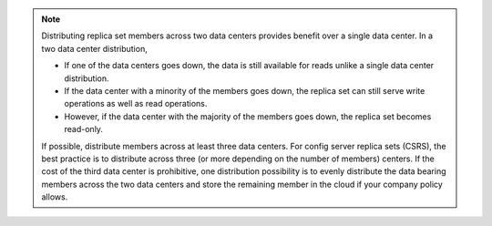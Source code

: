 .. note::

   Distributing replica set members across two data centers provides
   benefit over a single data center. In a two data center
   distribution,

   - If one of the data centers goes down, the data is still available
     for reads unlike a single data center distribution.

   - If the data center with a minority of the members goes down, the
     replica set can still serve write operations as well as read
     operations.

   - However, if the data center with the majority of the members goes
     down, the replica set becomes read-only.

   If possible, distribute members across at least three data centers.
   For config server replica sets (CSRS), the best practice is to
   distribute across three (or more depending on the number of members)
   centers. If the cost of the third data center is prohibitive, one
   distribution possibility is to evenly distribute the data bearing
   members across the two data centers and store the remaining member
   in the cloud if your company policy allows.

